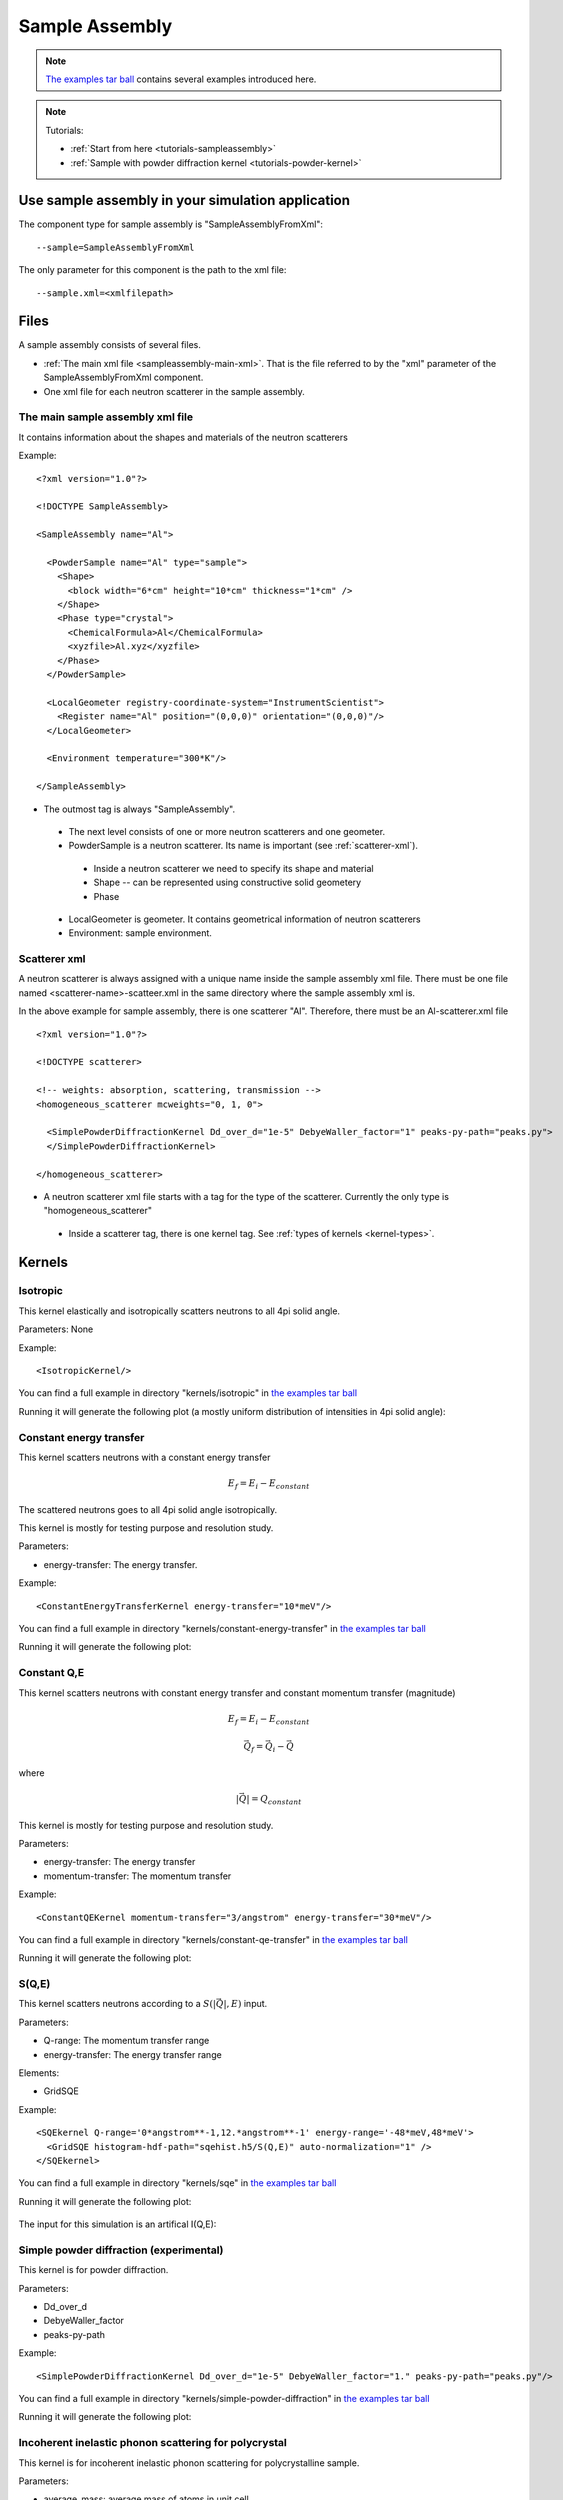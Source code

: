 .. _SampleAssembly:

Sample Assembly
---------------

.. note::
   `The examples tar ball <http://dev.danse.us/packages/mcvine-examples.tgz>`_
   contains several examples introduced here.

.. note::
   Tutorials:
   
   * :ref:`Start from here <tutorials-sampleassembly>`
   * :ref:`Sample with powder diffraction kernel <tutorials-powder-kernel>`

Use sample assembly in your simulation application
==================================================
The component type for sample assembly is "SampleAssemblyFromXml"::

 --sample=SampleAssemblyFromXml

The only parameter for this component is the path to the xml file::

 --sample.xml=<xmlfilepath>



Files
=====

A sample assembly consists of several files.

* :ref:`The main xml file <sampleassembly-main-xml>`. 
  That is the file referred to by the "xml" parameter
  of the SampleAssemblyFromXml component.
* One xml file for each neutron scatterer in the sample assembly.


.. _sampleassembly-main-xml:

The main sample assembly xml file
^^^^^^^^^^^^^^^^^^^^^^^^^^^^^^^^^

It contains information about the shapes and materials of the neutron scatterers


Example::

    <?xml version="1.0"?>

    <!DOCTYPE SampleAssembly>

    <SampleAssembly name="Al">

      <PowderSample name="Al" type="sample">
        <Shape>
          <block width="6*cm" height="10*cm" thickness="1*cm" />
        </Shape>
        <Phase type="crystal">
          <ChemicalFormula>Al</ChemicalFormula>
          <xyzfile>Al.xyz</xyzfile>
        </Phase>
      </PowderSample>

      <LocalGeometer registry-coordinate-system="InstrumentScientist">
        <Register name="Al" position="(0,0,0)" orientation="(0,0,0)"/>
      </LocalGeometer>

      <Environment temperature="300*K"/>

    </SampleAssembly>


* The outmost tag is always "SampleAssembly".
 * The next level consists of one or more neutron scatterers and one geometer.
 * PowderSample is a neutron scatterer. Its name is important (see :ref:`scatterer-xml`).
  * Inside a neutron scatterer we need to specify its shape and material
  * Shape -- can be represented using constructive solid geometery
  * Phase
 * LocalGeometer is geometer. It contains geometrical information of neutron scatterers
 * Environment: sample environment.


.. _scatterer-xml:

Scatterer xml
^^^^^^^^^^^^^
A neutron scatterer is always assigned with a unique name inside the sample assembly xml
file. There must be one file named <scatterer-name>-scatteer.xml in the same directory
where the sample assembly xml is.

In the above example for sample assembly, there is one scatterer "Al". Therefore,
there must be
an Al-scatterer.xml file ::

    <?xml version="1.0"?>

    <!DOCTYPE scatterer>

    <!-- weights: absorption, scattering, transmission -->
    <homogeneous_scatterer mcweights="0, 1, 0">

      <SimplePowderDiffractionKernel Dd_over_d="1e-5" DebyeWaller_factor="1" peaks-py-path="peaks.py">
      </SimplePowderDiffractionKernel>

    </homogeneous_scatterer>

* A neutron scatterer xml file starts with a tag for the type of the scatterer.
  Currently the only type is "homogeneous_scatterer"
 * Inside a scatterer tag, there is one kernel tag. See :ref:`types of kernels <kernel-types>`.


.. _kernel-types:

Kernels
=======

.. _kernel_isotropic:

Isotropic
^^^^^^^^^
This kernel elastically and isotropically scatters neutrons
to all 4pi solid angle.

Parameters: None

Example::

 <IsotropicKernel/>

You can find a full example in directory "kernels/isotropic" in
`the examples tar ball <http://dev.danse.us/packages/mcvine-examples.tgz>`_

Running it will generate the following plot (a mostly uniform distribution of 
intensities in 4pi solid angle):

.. figure:: images/kernels/isotropickernel-psd4pimonitor.png
   :width: 50%


.. _kernel_constant-energy-transfer:

Constant energy transfer
^^^^^^^^^^^^^^^^^^^^^^^^
This kernel scatters neutrons with a constant energy
transfer

.. math:: E_{f} = E_{i} - E_{constant}
   	  
The scattered neutrons goes
to all 4pi solid angle isotropically.

This kernel is mostly for testing purpose and resolution study.

Parameters: 

- energy-transfer: The energy transfer.

Example::

 <ConstantEnergyTransferKernel energy-transfer="10*meV"/>


You can find a full example in directory "kernels/constant-energy-transfer" in
`the examples tar ball <http://dev.danse.us/packages/mcvine-examples.tgz>`_

Running it will generate the following plot:

.. figure:: images/kernels/constant-energy-transfer-kernel-iqe.png
   :width: 50%


.. _kernel_constant-qe:

Constant Q,E
^^^^^^^^^^^^
This kernel scatters neutrons with constant energy
transfer and constant momentum transfer (magnitude)

.. math:: E_{f} = E_{i} - E_{constant}
.. math:: \vec{Q}_{f} = \vec{Q}_{i} - \vec{Q}

where 

.. math:: |\vec{Q}| = Q_{constant}
   	  
This kernel is mostly for testing purpose and resolution study.

Parameters: 

- energy-transfer: The energy transfer
- momentum-transfer: The momentum transfer

Example::

  <ConstantQEKernel momentum-transfer="3/angstrom" energy-transfer="30*meV"/>

You can find a full example in directory "kernels/constant-qe-transfer" in
`the examples tar ball <http://dev.danse.us/packages/mcvine-examples.tgz>`_

Running it will generate the following plot:

.. figure:: images/kernels/constant-qe-transfer-kernel-iqe.png
   :width: 50%



.. _kernel_sqe:

S(Q,E)
^^^^^^
This kernel scatters neutrons according to a :math:`S(|\vec{Q}|,E)` input.

Parameters: 

- Q-range: The momentum transfer range
- energy-transfer: The energy transfer range

Elements:

- GridSQE

Example::

  <SQEkernel Q-range='0*angstrom**-1,12.*angstrom**-1' energy-range='-48*meV,48*meV'>
    <GridSQE histogram-hdf-path="sqehist.h5/S(Q,E)" auto-normalization="1" />
  </SQEkernel>

You can find a full example in directory "kernels/sqe" in
`the examples tar ball <http://dev.danse.us/packages/mcvine-examples.tgz>`_

Running it will generate the following plot:

.. figure:: images/kernels/iqekernel-iqemonitor.png
   :width: 50%

The input for this simulation is an artifical I(Q,E):

.. figure:: images/kernels/iqekernel-iqeinput.png
   :width: 50%


.. .. _kernel_sq:

.. S(Q)
.. ^^^^


.. _kernel_simplepowderdiffr:

Simple powder diffraction (experimental)
^^^^^^^^^^^^^^^^^^^^^^^^^^^^^^^^^^^^^^^^
This kernel is for powder diffraction.

Parameters: 

- Dd_over_d
- DebyeWaller_factor
- peaks-py-path

Example::

  <SimplePowderDiffractionKernel Dd_over_d="1e-5" DebyeWaller_factor="1." peaks-py-path="peaks.py"/>

You can find a full example in directory "kernels/simple-powder-diffraction" in
`the examples tar ball <http://dev.danse.us/packages/mcvine-examples.tgz>`_

Running it will generate the following plot:

.. figure:: images/kernels/simplepowderdiffraction-kernel-psd4pi.png
   :width: 50%



.. _kernel_incoh_inel_phonon_polyxtal:

Incoherent inelastic phonon scattering for polycrystal
^^^^^^^^^^^^^^^^^^^^^^^^^^^^^^^^^^^^^^^^^^^^^^^^^^^^^^
This kernel is for incoherent inelastic phonon scattering for polycrystalline sample.

Parameters: 

- average_mass: average mass of atoms in unit cell
- scattering_xs: total scattering cross section of a unit cell
- absorption_xs: total absorption cross section of a unit cell

Elements:

- LinearlyInterpolatedDOS

Example::

  <Phonon_IncoherentInelastic_Kernel>
    <LinearlyInterpolatedDOS idf-data-path="phonon-dispersion/DOS"/> 
  </Phonon_IncoherentInelastic_Kernel>

DOS data can be in different formats:

- idf-data-path
- ascii-path
- histogram-path

You could compute phonon DOS from a bvk model
using the VNF service: https://vnf.caltech.edu


.. _kernel_coh_inel_phonon_polyxtal:

Coherent inelastic phonon scattering for polycrystal
^^^^^^^^^^^^^^^^^^^^^^^^^^^^^^^^^^^^^^^^^^^^^^^^^^^^
This kernel is for coherent inelastic phonon scattering for polycrystalline sample.

Parameters: 

- Ei: nominal incident energy
- max-omega: maximum energy transfer
- max-Q: maximum momentum transfer

Elements:

- LinearlyInterpolatedDispersion

Example::

  <Phonon_CoherentInelastic_PolyXtal_Kernel Ei='70*meV' max-omega='55*meV' max-Q='12*angstrom**-1' nMCsteps_to_calc_RARV='10000' >
    <LinearlyInterpolatedDispersion idf-data-path="phonon-dispersion"/>
  </Phonon_CoherentInelastic_PolyXtal_Kernel>

You can find a full example in directory "kernels/phonon-coherent-inelastic-polyxtal" in
`the examples tar ball <http://dev.danse.us/packages/mcvine-examples.tgz>`_

Running it will generate the following plot:

.. figure:: images/kernels/coh-inel-phonon-polyxtal-kernel-iqe.png
   :width: 50%

You could compute phonon dispersion from a bvk model
using the VNF service: https://vnf.caltech.edu


.. _kernel_coh_inel_phonon_singlextal:

Coherent inelastic phonon scattering for single crysal (experimental)
^^^^^^^^^^^^^^^^^^^^^^^^^^^^^^^^^^^^^^^^^^^^^^^^^^^^^^^^^^^^^^^^^^^^^



